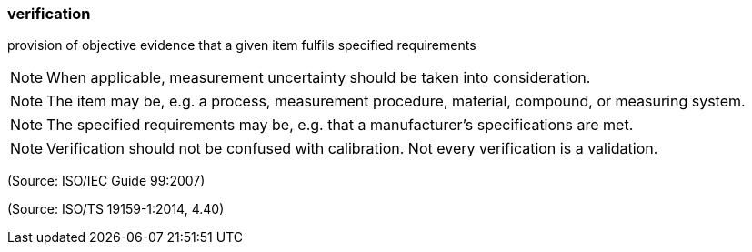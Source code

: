 === verification

provision of objective evidence that a given item fulfils specified requirements

NOTE: When applicable, measurement uncertainty should be taken into consideration.

NOTE: The item may be, e.g. a process, measurement procedure, material, compound, or measuring system.

NOTE: The specified requirements may be, e.g. that a manufacturer's specifications are met.

NOTE: Verification should not be confused with calibration. Not every verification is a validation.

(Source: ISO/IEC Guide 99:2007)

(Source: ISO/TS 19159-1:2014, 4.40)

